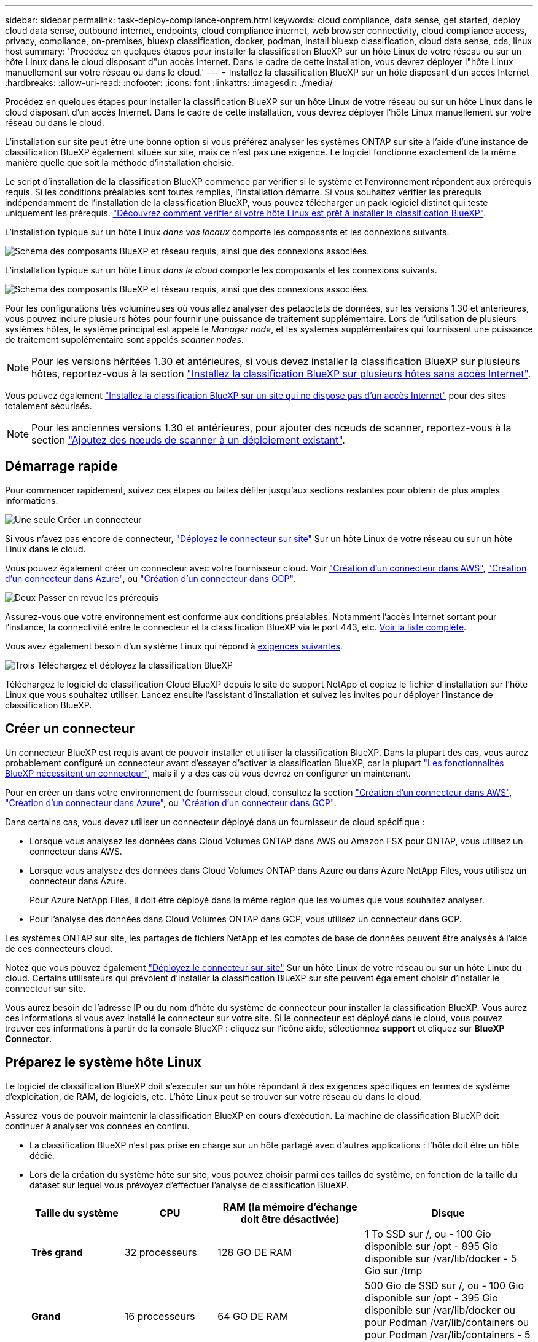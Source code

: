 ---
sidebar: sidebar 
permalink: task-deploy-compliance-onprem.html 
keywords: cloud compliance, data sense, get started, deploy cloud data sense, outbound internet, endpoints, cloud compliance internet, web browser connectivity, cloud compliance access, privacy, compliance, on-premises, bluexp classification, docker, podman, install bluexp classification, cloud data sense, cds, linux host 
summary: 'Procédez en quelques étapes pour installer la classification BlueXP sur un hôte Linux de votre réseau ou sur un hôte Linux dans le cloud disposant d"un accès Internet. Dans le cadre de cette installation, vous devrez déployer l"hôte Linux manuellement sur votre réseau ou dans le cloud.' 
---
= Installez la classification BlueXP sur un hôte disposant d'un accès Internet
:hardbreaks:
:allow-uri-read: 
:nofooter: 
:icons: font
:linkattrs: 
:imagesdir: ./media/


[role="lead"]
Procédez en quelques étapes pour installer la classification BlueXP sur un hôte Linux de votre réseau ou sur un hôte Linux dans le cloud disposant d'un accès Internet. Dans le cadre de cette installation, vous devrez déployer l'hôte Linux manuellement sur votre réseau ou dans le cloud.

L'installation sur site peut être une bonne option si vous préférez analyser les systèmes ONTAP sur site à l'aide d'une instance de classification BlueXP également située sur site, mais ce n'est pas une exigence. Le logiciel fonctionne exactement de la même manière quelle que soit la méthode d'installation choisie.

Le script d'installation de la classification BlueXP commence par vérifier si le système et l'environnement répondent aux prérequis requis. Si les conditions préalables sont toutes remplies, l'installation démarre. Si vous souhaitez vérifier les prérequis indépendamment de l'installation de la classification BlueXP, vous pouvez télécharger un pack logiciel distinct qui teste uniquement les prérequis. link:task-test-linux-system.html["Découvrez comment vérifier si votre hôte Linux est prêt à installer la classification BlueXP"].

L'installation typique sur un hôte Linux _dans vos locaux_ comporte les composants et les connexions suivants.

image:diagram_deploy_onprem_overview.png["Schéma des composants BlueXP et réseau requis, ainsi que des connexions associées."]

L'installation typique sur un hôte Linux _dans le cloud_ comporte les composants et les connexions suivants.

image:diagram_deploy_onprem_cloud_instance.png["Schéma des composants BlueXP et réseau requis, ainsi que des connexions associées."]

Pour les configurations très volumineuses où vous allez analyser des pétaoctets de données, sur les versions 1.30 et antérieures, vous pouvez inclure plusieurs hôtes pour fournir une puissance de traitement supplémentaire. Lors de l'utilisation de plusieurs systèmes hôtes, le système principal est appelé le _Manager node_, et les systèmes supplémentaires qui fournissent une puissance de traitement supplémentaire sont appelés _scanner nodes_.


NOTE: Pour les versions héritées 1.30 et antérieures, si vous devez installer la classification BlueXP sur plusieurs hôtes, reportez-vous à la section link:task-deploy-multi-host-install-dark-site.html["Installez la classification BlueXP sur plusieurs hôtes sans accès Internet"].

Vous pouvez également link:task-deploy-compliance-dark-site.html["Installez la classification BlueXP sur un site qui ne dispose pas d'un accès Internet"] pour des sites totalement sécurisés.


NOTE: Pour les anciennes versions 1.30 et antérieures, pour ajouter des nœuds de scanner, reportez-vous à la section link:task-deploy-add-scanner-nodes.html["Ajoutez des nœuds de scanner à un déploiement existant"].



== Démarrage rapide

Pour commencer rapidement, suivez ces étapes ou faites défiler jusqu'aux sections restantes pour obtenir de plus amples informations.

.image:https://raw.githubusercontent.com/NetAppDocs/common/main/media/number-1.png["Une seule"] Créer un connecteur
[role="quick-margin-para"]
Si vous n'avez pas encore de connecteur, https://docs.netapp.com/us-en/bluexp-setup-admin/task-quick-start-connector-on-prem.html["Déployez le connecteur sur site"^] Sur un hôte Linux de votre réseau ou sur un hôte Linux dans le cloud.

[role="quick-margin-para"]
Vous pouvez également créer un connecteur avec votre fournisseur cloud. Voir https://docs.netapp.com/us-en/bluexp-setup-admin/task-quick-start-connector-aws.html["Création d'un connecteur dans AWS"^], https://docs.netapp.com/us-en/bluexp-setup-admin/task-quick-start-connector-azure.html["Création d'un connecteur dans Azure"^], ou https://docs.netapp.com/us-en/bluexp-setup-admin/task-quick-start-connector-google.html["Création d'un connecteur dans GCP"^].

.image:https://raw.githubusercontent.com/NetAppDocs/common/main/media/number-2.png["Deux"] Passer en revue les prérequis
[role="quick-margin-para"]
Assurez-vous que votre environnement est conforme aux conditions préalables. Notamment l'accès Internet sortant pour l'instance, la connectivité entre le connecteur et la classification BlueXP via le port 443, etc. <<Assurez un accès Internet sortant à partir de la classification BlueXP,Voir la liste complète>>.

[role="quick-margin-para"]
Vous avez également besoin d'un système Linux qui répond à <<Préparez le système hôte Linux,exigences suivantes>>.

.image:https://raw.githubusercontent.com/NetAppDocs/common/main/media/number-3.png["Trois"] Téléchargez et déployez la classification BlueXP
[role="quick-margin-para"]
Téléchargez le logiciel de classification Cloud BlueXP depuis le site de support NetApp et copiez le fichier d'installation sur l'hôte Linux que vous souhaitez utiliser. Lancez ensuite l'assistant d'installation et suivez les invites pour déployer l'instance de classification BlueXP.



== Créer un connecteur

Un connecteur BlueXP est requis avant de pouvoir installer et utiliser la classification BlueXP. Dans la plupart des cas, vous aurez probablement configuré un connecteur avant d'essayer d'activer la classification BlueXP, car la plupart https://docs.netapp.com/us-en/bluexp-setup-admin/concept-connectors.html["Les fonctionnalités BlueXP nécessitent un connecteur"], mais il y a des cas où vous devrez en configurer un maintenant.

Pour en créer un dans votre environnement de fournisseur cloud, consultez la section https://docs.netapp.com/us-en/bluexp-setup-admin/task-quick-start-connector-aws.html["Création d'un connecteur dans AWS"^], https://docs.netapp.com/us-en/bluexp-setup-admin/task-quick-start-connector-azure.html["Création d'un connecteur dans Azure"^], ou https://docs.netapp.com/us-en/bluexp-setup-admin/task-quick-start-connector-google.html["Création d'un connecteur dans GCP"^].

Dans certains cas, vous devez utiliser un connecteur déployé dans un fournisseur de cloud spécifique :

* Lorsque vous analysez les données dans Cloud Volumes ONTAP dans AWS ou Amazon FSX pour ONTAP, vous utilisez un connecteur dans AWS.
* Lorsque vous analysez des données dans Cloud Volumes ONTAP dans Azure ou dans Azure NetApp Files, vous utilisez un connecteur dans Azure.
+
Pour Azure NetApp Files, il doit être déployé dans la même région que les volumes que vous souhaitez analyser.

* Pour l'analyse des données dans Cloud Volumes ONTAP dans GCP, vous utilisez un connecteur dans GCP.


Les systèmes ONTAP sur site, les partages de fichiers NetApp et les comptes de base de données peuvent être analysés à l'aide de ces connecteurs cloud.

Notez que vous pouvez également https://docs.netapp.com/us-en/bluexp-setup-admin/task-quick-start-connector-on-prem.html["Déployez le connecteur sur site"^] Sur un hôte Linux de votre réseau ou sur un hôte Linux du cloud. Certains utilisateurs qui prévoient d'installer la classification BlueXP sur site peuvent également choisir d'installer le connecteur sur site.

Vous aurez besoin de l'adresse IP ou du nom d'hôte du système de connecteur pour installer la classification BlueXP. Vous aurez ces informations si vous avez installé le connecteur sur votre site. Si le connecteur est déployé dans le cloud, vous pouvez trouver ces informations à partir de la console BlueXP : cliquez sur l'icône aide, sélectionnez *support* et cliquez sur *BlueXP Connector*.



== Préparez le système hôte Linux

Le logiciel de classification BlueXP doit s'exécuter sur un hôte répondant à des exigences spécifiques en termes de système d'exploitation, de RAM, de logiciels, etc. L'hôte Linux peut se trouver sur votre réseau ou dans le cloud.

Assurez-vous de pouvoir maintenir la classification BlueXP en cours d'exécution. La machine de classification BlueXP doit continuer à analyser vos données en continu.

* La classification BlueXP n'est pas prise en charge sur un hôte partagé avec d'autres applications : l'hôte doit être un hôte dédié.
* Lors de la création du système hôte sur site, vous pouvez choisir parmi ces tailles de système, en fonction de la taille du dataset sur lequel vous prévoyez d'effectuer l'analyse de classification BlueXP.
+
[cols="17,17,27,31"]
|===
| Taille du système | CPU | RAM (la mémoire d'échange doit être désactivée) | Disque 


| *Très grand* | 32 processeurs | 128 GO DE RAM | 1 To SSD sur /, ou
- 100 Gio disponible sur /opt
- 895 Gio disponible sur /var/lib/docker
- 5 Gio sur /tmp 


| *Grand* | 16 processeurs | 64 GO DE RAM | 500 Gio de SSD sur /, ou
- 100 Gio disponible sur /opt
- 395 Gio disponible sur /var/lib/docker ou pour Podman /var/lib/containers ou pour Podman /var/lib/containers
- 5 Gio sur /tmp 
|===
* Lors du déploiement d'une instance de calcul dans le cloud pour votre installation de classification BlueXP, nous vous recommandons de opter pour un système qui répond à la configuration requise pour les « grands » systèmes ci-dessus :
+
** *Type d'instance Amazon Elastic Compute Cloud (Amazon EC2)*: Nous recommandons "m6i.4xlarge". link:reference-instance-types.html#aws-instance-types["Consultez la section autres types d'instances AWS"^].
** *Taille de VM Azure*: Nous recommandons "Standard_D16s_v3". link:reference-instance-types.html#azure-instance-types["Consultez la section autres types d'instances Azure"^].
** *Type de machine GCP*: Nous recommandons "n2-standard-16". link:reference-instance-types.html#gcp-instance-types["Voir autres types d'instances GCP"^].


* *Autorisations de dossier UNIX* : les autorisations UNIX minimales suivantes sont requises :
+
[cols="25,25"]
|===
| Dossier | Autorisations minimales 


| /tmp | `rwxrwxrwt` 


| /opt | `rwxr-xr-x` 


| /var/lib/docker | `rwx------` 


| /usr/lib/systemd/system | `rwxr-xr-x` 
|===
* *Système d'exploitation* :
+
** Les systèmes d'exploitation suivants nécessitent l'utilisation du moteur de mise en conteneurs Docker :
+
*** Red Hat Enterprise Linux version 7.8 et 7.9
*** CentOS versions 7.8 et 7.9
*** Ubuntu 22.04 (requiert la classification BlueXP version 1.23 ou supérieure)


** Les systèmes d'exploitation suivants nécessitent l'utilisation du moteur de conteneur Podman et requièrent la classification BlueXP version 1.30 ou supérieure :
+
*** Red Hat Enterprise Linux version 8.8, 9.0, 9.1, 9.2 et 9.3
+
Notez que les fonctionnalités suivantes ne sont actuellement pas prises en charge lors de l'utilisation de RHEL 8.x et RHEL 9.x :

+
**** Installation dans un site sombre
**** Numérisation distribuée ; utilisation d'un nœud de scanner maître et de nœuds de scanner distants






* *Gestion des abonnements Red Hat* : l'hôte doit être enregistré auprès de la gestion des abonnements Red Hat. S'il n'est pas enregistré, le système ne peut pas accéder aux référentiels pour mettre à jour les logiciels tiers requis pendant l'installation.
* *Logiciels supplémentaires* : vous devez installer les logiciels suivants sur l'hôte avant d'installer la classification BlueXP :
+
** En fonction du système d'exploitation que vous utilisez, vous devrez installer l'un des moteurs de mise en conteneurs :
+
*** Docker Engine version 19.3.1 ou supérieure. https://docs.docker.com/engine/install/["Voir les instructions d'installation"^].
+
https://youtu.be/Ogoufel1q6c["Regardez cette vidéo"^] Pour une démonstration rapide de l'installation de Docker sur CentOS.

*** Podman version 4 ou supérieure. Pour installer Podman, entrez (`sudo yum install podman netavark -y`).






* Python version 3.6 ou supérieure. https://www.python.org/downloads/["Voir les instructions d'installation"^].
+
** *Considérations NTP* : NetApp recommande de configurer le système de classification BlueXP pour utiliser un service NTP (Network Time Protocol). L'heure doit être synchronisée entre le système de classification BlueXP et le système BlueXP Connector.
** *Firesund considérations*: Si vous prévoyez d'utiliser `firewalld`, Nous vous recommandons de l'activer avant d'installer la classification BlueXP. Exécutez les commandes suivantes pour configurer `firewalld` Pour qu'il soit compatible avec la classification BlueXP :
+
....
firewall-cmd --permanent --add-service=http
firewall-cmd --permanent --add-service=https
firewall-cmd --permanent --add-port=80/tcp
firewall-cmd --permanent --add-port=8080/tcp
firewall-cmd --permanent --add-port=443/tcp
firewall-cmd --reload
....
+
Si vous prévoyez d'utiliser des hôtes de classification BlueXP supplémentaires comme nœuds d'analyse, ajoutez ces règles à votre système principal à ce moment :

+
....
firewall-cmd --permanent --add-port=2377/tcp
firewall-cmd --permanent --add-port=7946/udp
firewall-cmd --permanent --add-port=7946/tcp
firewall-cmd --permanent --add-port=4789/udp
....
+
Notez que vous devez redémarrer Docker ou Podman chaque fois que vous activez ou mettez à jour `firewalld` paramètres.






NOTE: L'adresse IP du système hôte de classification BlueXP ne peut pas être modifiée après l'installation.



== Assurez un accès Internet sortant à partir de la classification BlueXP

La classification BlueXP nécessite un accès Internet sortant. Si votre réseau physique ou virtuel utilise un serveur proxy pour l'accès à Internet, assurez-vous que l'instance de classification BlueXP dispose d'un accès Internet sortant pour contacter les terminaux suivants.

[cols="43,57"]
|===
| Terminaux | Objectif 


| \https://api.bluexp.netapp.com | Communication avec le service BlueXP, qui inclut les comptes NetApp. 


| \https://netapp-cloud-account.auth0.com \https://auth0.com | Communication avec le site Web BlueXP pour l'authentification centralisée des utilisateurs. 


| \https://support.compliance.api.bluexp.netapp.com/ \https://hub.docker.com \https://auth.docker.io \https://registry-1.docker.io \https://index.docker.io/ \https://dseasb33srnrn.cloudfront.net/ \https://production.cloudflare.docker.com/ | Permet d'accéder aux images logicielles, aux manifestes, aux modèles et à l'envoi de journaux et de mesures. 


| \https://support.compliance.api.bluexp.netapp.com/ | Permet à NetApp de diffuser des données à partir d'enregistrements d'audit. 


| \https://github.com/docker \https://download.docker.com | Fournit les packages prérequis pour l'installation de docker. 


| \http://mirror.centos.org \http://mirrorlist.centos.org \http://mirror.centos.org/centos/7/extras/x86_64/Packages/container-selinux-2.107-3.el7.noarch.rpm | Fournit des packages prérequis pour l'installation de CentOS. 


| \http://packages.ubuntu.com/
\http://archive.ubuntu.com | Fournit les packages prérequis pour l'installation d'Ubuntu. 
|===


== Vérifiez que tous les ports requis sont activés

Vous devez vous assurer que tous les ports requis sont ouverts pour la communication entre le connecteur, la classification BlueXP, Active Directory et vos sources de données.

[cols="25,25,50"]
|===
| Type de connexion | Ports | Description 


| Classification de Connector <> BlueXP | 8080 (TCP), 443 (TCP) et 80 | Les règles de pare-feu ou de routage du connecteur doivent autoriser le trafic entrant et sortant via le port 443 vers et depuis l'instance de classification BlueXP. Assurez-vous que le port 8080 est ouvert pour voir la progression de l'installation dans BlueXP. 


| Connecteur <> cluster ONTAP (NAS) | 443 (TCP)  a| 
BlueXP détecte les clusters ONTAP via HTTPS. Si vous utilisez des stratégies de pare-feu personnalisées, elles doivent répondre aux exigences suivantes :

* L'hôte du connecteur doit autoriser l'accès HTTPS sortant via le port 443. Si le connecteur est dans le cloud, toutes les communications sortantes sont autorisées par le pare-feu ou les règles de routage prédéfinies.
* Le cluster ONTAP doit autoriser l'accès HTTPS entrant via le port 443. La stratégie de pare-feu " mgmt " par défaut permet l'accès HTTPS entrant à partir de toutes les adresses IP. Si vous avez modifié cette stratégie par défaut ou si vous avez créé votre propre stratégie de pare-feu, vous devez associer le protocole HTTPS à cette politique et activer l'accès à partir de l'hôte du connecteur.




| Classification BlueXP <> cluster ONTAP  a| 
* Pour NFS - 111 (TCP/UDP) et 2049 (TCP/UDP)
* Pour CIFS - 139 (TCP/UDP) et 445 (TCP/UDP)

 a| 
La classification BlueXP nécessite une connexion réseau à chaque sous-réseau Cloud Volumes ONTAP ou système ONTAP sur site. Les pare-feu ou les règles de routage pour Cloud Volumes ONTAP doivent autoriser les connexions entrantes à partir de l'instance de classification BlueXP.

Assurez-vous que les ports suivants sont ouverts pour l'instance de classification BlueXP :

* Pour NFS - 111 et 2049
* Pour CIFS : 139 et 445


Les règles d'exportation des volumes NFS doivent autoriser l'accès à partir de l'instance de classification BlueXP.



| Classification BlueXP <> Active Directory | 389 (TCP ET UDP), 636 (TCP), 3268 (TCP) ET 3269 (TCP)  a| 
Un Active Directory doit déjà être configuré pour les utilisateurs de votre entreprise. De plus, la classification BlueXP requiert des informations d'identification Active Directory pour analyser les volumes CIFS.

Vous devez disposer des informations pour Active Directory :

* Adresse IP du serveur DNS ou adresses IP multiples
* Nom d'utilisateur et mot de passe du serveur
* Nom de domaine (nom Active Directory)
* Que vous utilisiez ou non le protocole LDAP sécurisé (LDAPS)
* Port serveur LDAP (généralement 389 pour LDAP et 636 pour LDAP sécurisé)


|===


== Installez la classification BlueXP sur l'hôte Linux

Pour les configurations standard, le logiciel est installé sur un système hôte unique. <<Installation à un seul hôte pour les configurations courantes,Découvrez ces étapes ici>>.

image:diagram_deploy_onprem_single_host_internet.png["Un diagramme illustrant l'emplacement des sources de données que vous pouvez analyser avec une seule instance de classification BlueXP déployée sur site avec un accès Internet."]

Pour les très grandes configurations dans lesquelles vous numérisez des pétaoctets de données, vous pouvez inclure plusieurs hôtes pour bénéficier d'une puissance de traitement supplémentaire. En savoir plus lien:task-Deploy-multi-host-install-dark-site.html> à propos de l'installation sur plusieurs hôtes pour de grandes configurations.

image:diagram_deploy_onprem_multi_host_internet.png["Un diagramme illustrant l'emplacement des sources de données que vous pouvez analyser lorsque vous utilisez plusieurs instances de classification BlueXP déployées sur site avec un accès Internet."]

Voir <<Préparez le système hôte Linux,Préparation du système hôte Linux>> et <<Assurez un accès Internet sortant à partir de la classification BlueXP,Vérification des prérequis>> Liste complète des exigences avant de déployer la classification BlueXP.

Les mises à niveau du logiciel de classification BlueXP sont automatisées tant que l'instance dispose d'une connectivité Internet.


NOTE: La classification BlueXP est actuellement incapable d'analyser les compartiments S3, Azure NetApp Files ou FSX pour ONTAP lorsque le logiciel est installé sur site. Dans ce cas, vous devrez déployer un connecteur et une instance séparés de la classification BlueXP dans le cloud et https://docs.netapp.com/us-en/bluexp-setup-admin/concept-connectors.html["Basculer entre les connecteurs"^] pour les différentes sources de données.



=== Installation à un seul hôte pour les configurations courantes

Étudiez la configuration requise et suivez les étapes ci-dessous lors de l'installation du logiciel de classification BlueXP sur un hôte sur site unique.

https://youtu.be/rFpmekdbORc["Regardez cette vidéo"^] Pour voir comment installer la classification BlueXP.

Notez que toutes les activités d'installation sont consignées lors de l'installation de la classification BlueXP. Si vous rencontrez des problèmes lors de l'installation, vous pouvez afficher le contenu du journal d'audit d'installation. Il est écrit dans `/opt/netapp/install_logs/`. link:task-audit-data-sense-actions.html["Pour en savoir plus, cliquez ici"].

.Ce dont vous avez besoin
* Vérifiez que votre système Linux est conforme à la <<Préparez le système hôte Linux,configuration requise pour l'hôte>>.
* Vérifiez que le système dispose des deux packages logiciels prérequis installés (Docker Engine ou Podman et Python 3).
* Assurez-vous que vous disposez des privilèges root sur le système Linux.
* Si vous utilisez un proxy pour accéder à Internet :
+
** Vous aurez besoin des informations du serveur proxy (adresse IP ou nom d'hôte, port de connexion, schéma de connexion : https ou http, nom d'utilisateur et mot de passe).
** Si le proxy effectue l'interception TLS, vous devez connaître le chemin d'accès au système de classification BlueXP Linux où sont stockés les certificats TLS CA.
** Le proxy doit être non transparent - nous ne prenons actuellement pas en charge les proxys transparents.
** L'utilisateur doit être un utilisateur local. Les utilisateurs du domaine ne sont pas pris en charge.


* Vérifiez que votre environnement hors ligne répond aux besoins <<Assurez un accès Internet sortant à partir de la classification BlueXP,autorisations et connectivité>>.


.Étapes
. Téléchargez le logiciel de classification BlueXP depuis le https://mysupport.netapp.com/site/products/all/details/cloud-data-sense/downloads-tab/["Site de support NetApp"^]. Le fichier que vous devez sélectionner est nommé *DATASESNSE-INSTALLER-<version>.tar.gz*.
. Copiez le fichier d'installation sur l'hôte Linux que vous envisagez d'utiliser (à l'aide de `scp` ou une autre méthode).
. Décompressez le fichier d'installation sur la machine hôte, par exemple :
+
[source, cli]
----
tar -xzf DATASENSE-INSTALLER-V1.25.0.tar.gz
----
. Dans BlueXP, sélectionnez *gouvernance > Classification*.
. Cliquez sur *Activer détection de données*.
+
image:screenshot_cloud_compliance_deploy_start.png["Capture d'écran de sélection du bouton pour activer la classification BlueXP."]

. Selon que vous installez la classification BlueXP sur une instance préparée dans le cloud ou sur une instance préparée dans votre environnement sur site, cliquez sur le bouton *Deploy* approprié pour démarrer l'installation de la classification BlueXP.
+
image:screenshot_cloud_compliance_deploy_onprem.png["Capture d'écran de sélection du bouton pour déployer la classification BlueXP sur une machine dans le cloud ou sur site."]

. La boîte de dialogue _Deploy Data Sense on local_ s'affiche. Copiez la commande fournie (par exemple : `sudo ./install.sh -a 12345 -c 27AG75 -t 2198qq`) et collez-le dans un fichier texte pour pouvoir l'utiliser ultérieurement. Cliquez ensuite sur *Fermer* pour fermer la boîte de dialogue.
. Sur la machine hôte, entrez la commande que vous avez copiée, puis suivez une série d'invites, ou vous pouvez fournir la commande complète incluant tous les paramètres requis comme arguments de ligne de commande.
+
Notez que le programme d'installation effectue une pré-vérification afin de s'assurer que vos exigences système et réseau sont en place pour une installation réussie. https://youtu.be/_RCYpuLXiV0["Regardez cette vidéo"^] pour comprendre les messages de pré-vérification et les implications.

+
[cols="50a,50"]
|===
| Entrez les paramètres comme demandé : | Saisissez la commande complète : 


 a| 
.. Collez la commande que vous avez copiée à partir de l'étape 7 :
`sudo ./install.sh -a <account_id> -c <client_id> -t <user_token>`
+
Si vous installez sur une instance cloud (pas sur site), ajoutez `--manual-cloud-install <cloud_provider>`.

.. Entrez l'adresse IP ou le nom d'hôte de la machine hôte de classification BlueXP afin qu'elle soit accessible par le système de connecteurs.
.. Entrez l'adresse IP ou le nom d'hôte de la machine hôte du connecteur BlueXP afin que le système de classification BlueXP puisse y accéder.
.. Entrez les détails du proxy comme vous y êtes invité. Si votre connecteur BlueXP utilise déjà un proxy, il n'est pas nécessaire de saisir à nouveau ces informations ici, car la classification BlueXP utilisera automatiquement le proxy utilisé par le connecteur.

| Vous pouvez également créer l'ensemble de la commande à l'avance, en fournissant les paramètres d'hôte et de proxy nécessaires :
`sudo ./install.sh -a <account_id> -c <client_id> -t <user_token> --host <ds_host> --manager-host <cm_host> --manual-cloud-install <cloud_provider> --proxy-host <proxy_host> --proxy-port <proxy_port> --proxy-scheme <proxy_scheme> --proxy-user <proxy_user> --proxy-password <proxy_password> --cacert-folder-path <ca_cert_dir>` 
|===
+
Valeurs variables :

+
** _Account_ID_ = ID du compte NetApp
** _Client_ID_ = connecteur client ID (ajoutez le suffixe "clients" à l'ID client s'il n'y en a pas déjà)
** _User_token_ = jeton d'accès utilisateur JWT
** _Ds_host_ = adresse IP ou nom d'hôte du système de classification BlueXP Linux.
** _Cm_host_ = adresse IP ou nom d'hôte du système de connecteurs BlueXP.
** _Cloud_Provider_ = lors de l'installation sur une instance cloud, entrez « AWS », « Azure » ou « GCP » en fonction du fournisseur de cloud.
** _Proxy_host_ = IP ou nom d'hôte du serveur proxy si l'hôte est derrière un serveur proxy.
** _Proxy_port_ = Port pour se connecter au serveur proxy (80 par défaut).
** _Proxy_schéma_ = schéma de connexion : https ou http (par défaut : http).
** _Proxy_user_ = utilisateur authentifié pour se connecter au serveur proxy, si une authentification de base est requise. L'utilisateur doit être un utilisateur local - les utilisateurs de domaine ne sont pas pris en charge.
** _Proxy_password_ = Mot de passe pour le nom d'utilisateur que vous avez spécifié.
** _Ca_cert_dir_ = chemin du système de classification BlueXP Linux contenant des bundles de certificats TLS CA supplémentaires. Requis uniquement si le proxy effectue une interception TLS.




.Résultat
Le programme d'installation de classification BlueXP installe les packages, enregistre l'installation et installe la classification BlueXP. L'installation peut prendre entre 10 et 20 minutes.

En cas de connectivité sur le port 8080 entre la machine hôte et l'instance de connecteur, vous verrez la progression de l'installation dans l'onglet de classification BlueXP.

.Et la suite
Dans la page Configuration, vous pouvez sélectionner les sources de données à numériser.
